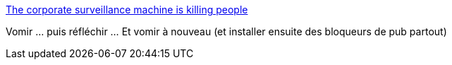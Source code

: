 :jbake-type: post
:jbake-status: published
:jbake-title: The corporate surveillance machine is killing people
:jbake-tags: éthique,informatique,capitalisme,surveillance,_mois_avr.,_année_2021
:jbake-date: 2021-04-28
:jbake-depth: ../
:jbake-uri: shaarli/1619616832000.adoc
:jbake-source: https://nicolas-delsaux.hd.free.fr/Shaarli?searchterm=https%3A%2F%2Fdrewdevault.com%2F2021%2F03%2F06%2FCorporate-surveillance-murder.html&searchtags=%C3%A9thique+informatique+capitalisme+surveillance+_mois_avr.+_ann%C3%A9e_2021
:jbake-style: shaarli

https://drewdevault.com/2021/03/06/Corporate-surveillance-murder.html[The corporate surveillance machine is killing people]

Vomir ... puis réfléchir ... Et vomir à nouveau (et installer ensuite des bloqueurs de pub partout)

